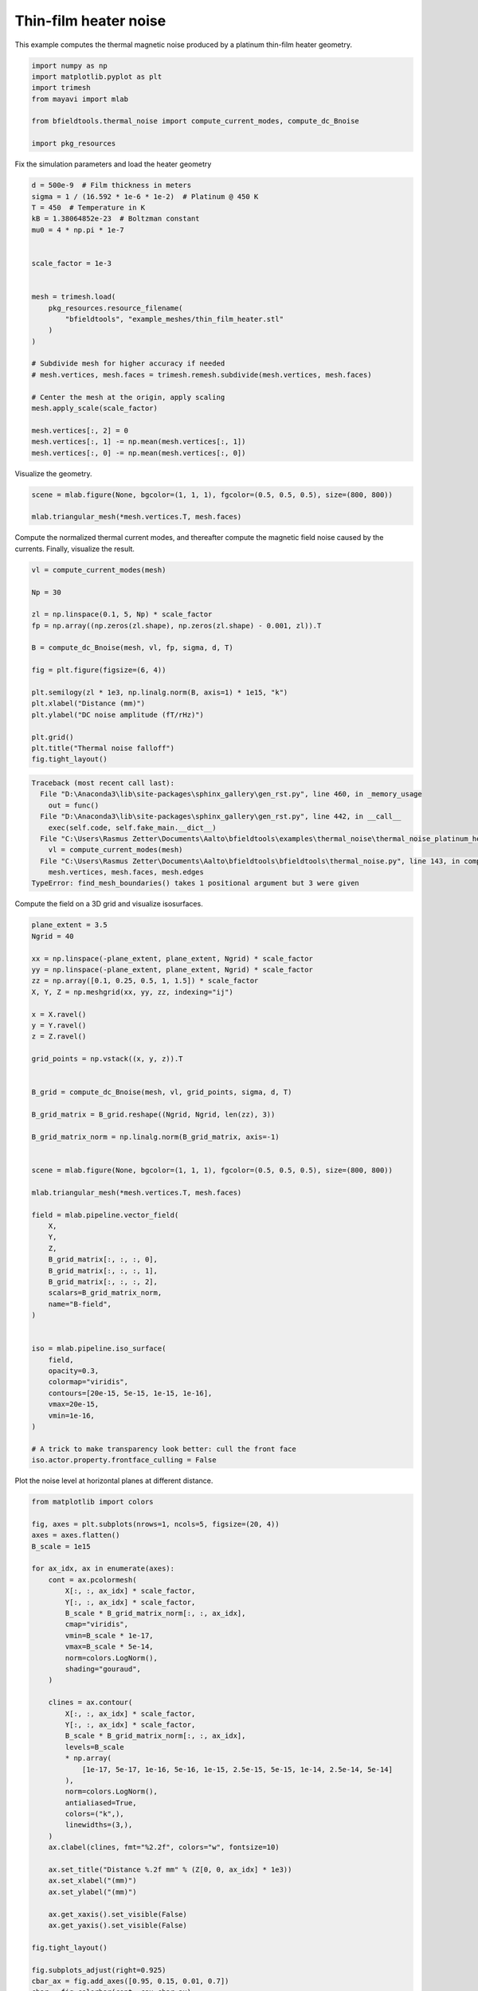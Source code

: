 .. only:: html

    .. note::
        :class: sphx-glr-download-link-note

        Click :ref:`here <sphx_glr_download_auto_examples_thermal_noise_thermal_noise_platinum_heater.py>`     to download the full example code
    .. rst-class:: sphx-glr-example-title

    .. _sphx_glr_auto_examples_thermal_noise_thermal_noise_platinum_heater.py:


Thin-film heater noise
=========================

This example computes the thermal magnetic noise produced by a platinum
thin-film heater geometry.


.. code-block:: default


    import numpy as np
    import matplotlib.pyplot as plt
    import trimesh
    from mayavi import mlab

    from bfieldtools.thermal_noise import compute_current_modes, compute_dc_Bnoise

    import pkg_resources









Fix the simulation parameters and load the heater geometry


.. code-block:: default


    d = 500e-9  # Film thickness in meters
    sigma = 1 / (16.592 * 1e-6 * 1e-2)  # Platinum @ 450 K
    T = 450  # Temperature in K
    kB = 1.38064852e-23  # Boltzman constant
    mu0 = 4 * np.pi * 1e-7


    scale_factor = 1e-3


    mesh = trimesh.load(
        pkg_resources.resource_filename(
            "bfieldtools", "example_meshes/thin_film_heater.stl"
        )
    )

    # Subdivide mesh for higher accuracy if needed
    # mesh.vertices, mesh.faces = trimesh.remesh.subdivide(mesh.vertices, mesh.faces)

    # Center the mesh at the origin, apply scaling
    mesh.apply_scale(scale_factor)

    mesh.vertices[:, 2] = 0
    mesh.vertices[:, 1] -= np.mean(mesh.vertices[:, 1])
    mesh.vertices[:, 0] -= np.mean(mesh.vertices[:, 0])








Visualize the geometry.


.. code-block:: default


    scene = mlab.figure(None, bgcolor=(1, 1, 1), fgcolor=(0.5, 0.5, 0.5), size=(800, 800))

    mlab.triangular_mesh(*mesh.vertices.T, mesh.faces)




.. image:: /auto_examples/thermal_noise/images/sphx_glr_thermal_noise_platinum_heater_001.png
    :class: sphx-glr-single-img


.. rst-class:: sphx-glr-script-out

 Out:

 .. code-block:: none


    <mayavi.modules.surface.Surface object at 0x0000025402536048>



Compute the normalized thermal current modes, and thereafter compute the
magnetic field noise caused by the currents. Finally, visualize the result.


.. code-block:: default


    vl = compute_current_modes(mesh)

    Np = 30

    zl = np.linspace(0.1, 5, Np) * scale_factor
    fp = np.array((np.zeros(zl.shape), np.zeros(zl.shape) - 0.001, zl)).T

    B = compute_dc_Bnoise(mesh, vl, fp, sigma, d, T)

    fig = plt.figure(figsize=(6, 4))

    plt.semilogy(zl * 1e3, np.linalg.norm(B, axis=1) * 1e15, "k")
    plt.xlabel("Distance (mm)")
    plt.ylabel("DC noise amplitude (fT/rHz)")

    plt.grid()
    plt.title("Thermal noise falloff")
    fig.tight_layout()




.. rst-class:: sphx-glr-script-out


.. code-block:: pytb

    Traceback (most recent call last):
      File "D:\Anaconda3\lib\site-packages\sphinx_gallery\gen_rst.py", line 460, in _memory_usage
        out = func()
      File "D:\Anaconda3\lib\site-packages\sphinx_gallery\gen_rst.py", line 442, in __call__
        exec(self.code, self.fake_main.__dict__)
      File "C:\Users\Rasmus Zetter\Documents\Aalto\bfieldtools\examples\thermal_noise\thermal_noise_platinum_heater.py", line 59, in <module>
        vl = compute_current_modes(mesh)
      File "C:\Users\Rasmus Zetter\Documents\Aalto\bfieldtools\bfieldtools\thermal_noise.py", line 143, in compute_current_modes
        mesh.vertices, mesh.faces, mesh.edges
    TypeError: find_mesh_boundaries() takes 1 positional argument but 3 were given




Compute the field on a 3D grid and visualize isosurfaces.


.. code-block:: default


    plane_extent = 3.5
    Ngrid = 40

    xx = np.linspace(-plane_extent, plane_extent, Ngrid) * scale_factor
    yy = np.linspace(-plane_extent, plane_extent, Ngrid) * scale_factor
    zz = np.array([0.1, 0.25, 0.5, 1, 1.5]) * scale_factor
    X, Y, Z = np.meshgrid(xx, yy, zz, indexing="ij")

    x = X.ravel()
    y = Y.ravel()
    z = Z.ravel()

    grid_points = np.vstack((x, y, z)).T


    B_grid = compute_dc_Bnoise(mesh, vl, grid_points, sigma, d, T)

    B_grid_matrix = B_grid.reshape((Ngrid, Ngrid, len(zz), 3))

    B_grid_matrix_norm = np.linalg.norm(B_grid_matrix, axis=-1)


    scene = mlab.figure(None, bgcolor=(1, 1, 1), fgcolor=(0.5, 0.5, 0.5), size=(800, 800))

    mlab.triangular_mesh(*mesh.vertices.T, mesh.faces)

    field = mlab.pipeline.vector_field(
        X,
        Y,
        Z,
        B_grid_matrix[:, :, :, 0],
        B_grid_matrix[:, :, :, 1],
        B_grid_matrix[:, :, :, 2],
        scalars=B_grid_matrix_norm,
        name="B-field",
    )


    iso = mlab.pipeline.iso_surface(
        field,
        opacity=0.3,
        colormap="viridis",
        contours=[20e-15, 5e-15, 1e-15, 1e-16],
        vmax=20e-15,
        vmin=1e-16,
    )

    # A trick to make transparency look better: cull the front face
    iso.actor.property.frontface_culling = False


Plot the noise level at horizontal planes at different distance.


.. code-block:: default



    from matplotlib import colors

    fig, axes = plt.subplots(nrows=1, ncols=5, figsize=(20, 4))
    axes = axes.flatten()
    B_scale = 1e15

    for ax_idx, ax in enumerate(axes):
        cont = ax.pcolormesh(
            X[:, :, ax_idx] * scale_factor,
            Y[:, :, ax_idx] * scale_factor,
            B_scale * B_grid_matrix_norm[:, :, ax_idx],
            cmap="viridis",
            vmin=B_scale * 1e-17,
            vmax=B_scale * 5e-14,
            norm=colors.LogNorm(),
            shading="gouraud",
        )

        clines = ax.contour(
            X[:, :, ax_idx] * scale_factor,
            Y[:, :, ax_idx] * scale_factor,
            B_scale * B_grid_matrix_norm[:, :, ax_idx],
            levels=B_scale
            * np.array(
                [1e-17, 5e-17, 1e-16, 5e-16, 1e-15, 2.5e-15, 5e-15, 1e-14, 2.5e-14, 5e-14]
            ),
            norm=colors.LogNorm(),
            antialiased=True,
            colors=("k",),
            linewidths=(3,),
        )
        ax.clabel(clines, fmt="%2.2f", colors="w", fontsize=10)

        ax.set_title("Distance %.2f mm" % (Z[0, 0, ax_idx] * 1e3))
        ax.set_xlabel("(mm)")
        ax.set_ylabel("(mm)")

        ax.get_xaxis().set_visible(False)
        ax.get_yaxis().set_visible(False)

    fig.tight_layout()

    fig.subplots_adjust(right=0.925)
    cbar_ax = fig.add_axes([0.95, 0.15, 0.01, 0.7])
    cbar = fig.colorbar(cont, cax=cbar_ax)
    cbar.set_label("DC magnetic field noise amplitude (fT/rHz)")


.. rst-class:: sphx-glr-timing

   **Total running time of the script:** ( 0 minutes  1.043 seconds)


.. _sphx_glr_download_auto_examples_thermal_noise_thermal_noise_platinum_heater.py:


.. only :: html

 .. container:: sphx-glr-footer
    :class: sphx-glr-footer-example



  .. container:: sphx-glr-download sphx-glr-download-python

     :download:`Download Python source code: thermal_noise_platinum_heater.py <thermal_noise_platinum_heater.py>`



  .. container:: sphx-glr-download sphx-glr-download-jupyter

     :download:`Download Jupyter notebook: thermal_noise_platinum_heater.ipynb <thermal_noise_platinum_heater.ipynb>`


.. only:: html

 .. rst-class:: sphx-glr-signature

    `Gallery generated by Sphinx-Gallery <https://sphinx-gallery.github.io>`_
